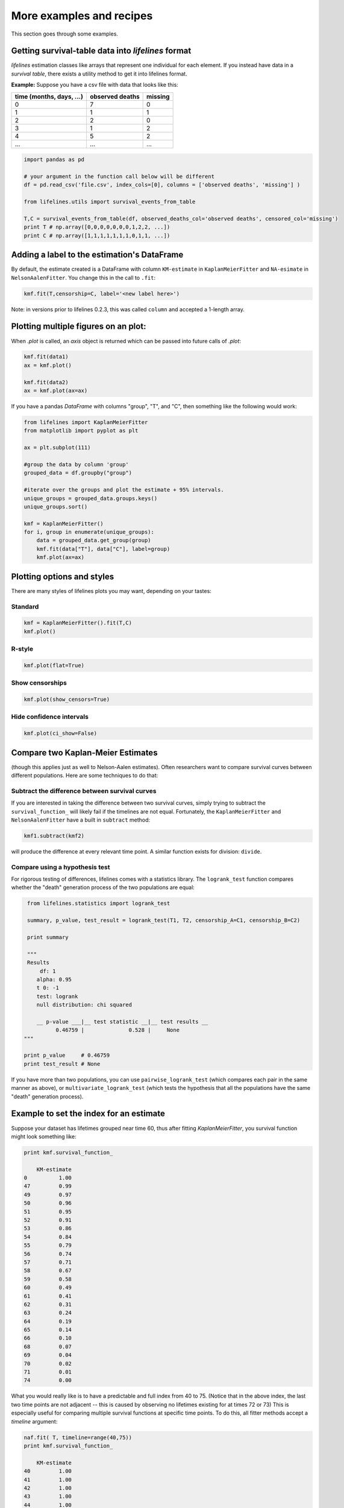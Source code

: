 More examples and recipes
==================================

This section goes through some examples. 

Getting survival-table data into *lifelines* format
#####################################################

*lifelines* estimation classes like arrays that represent one individual for each element. If you instead have data in 
a *survival table*, there exists a utility method to get it into lifelines format.

**Example:** Suppose you have a csv file with data that looks like this:

=========================   ==================    ============
time (months, days, ...)      observed deaths        missing                      
=========================   ==================    ============
0                               7                    0 
1                               1                    1
2                               2                    0
3                               1                    2
4                               5                    2
...                             ...                 ...
=========================   ==================    ============


.. code-block:: python
    
    import pandas as pd
    
    # your argument in the function call below will be different
    df = pd.read_csv('file.csv', index_cols=[0], columns = ['observed deaths', 'missing'] )

    from lifelines.utils import survival_events_from_table

    T,C = survival_events_from_table(df, observed_deaths_col='observed deaths', censored_col='missing')
    print T # np.array([0,0,0,0,0,0,0,1,2,2, ...])
    print C # np.array([1,1,1,1,1,1,1,0,1,1, ...])




Adding a label to the estimation's DataFrame
##############################################

By default, the estimate created is a DataFrame with column ``KM-estimate`` in ``KaplanMeierFitter`` and ``NA-esimate`` 
in ``NelsonAalenFitter``. You change this in the call to ``.fit``:

.. code-block:: python

    kmf.fit(T,censorship=C, label='<new label here>')

Note: in versions prior to lifelines 0.2.3, this was called ``column`` and accepted a 1-length array.

Plotting multiple figures on an plot:
##############################################

When `.plot` is called, an `axis` object is returned which can be passed into future calls of `.plot`:

.. code-block:: python
    
    kmf.fit(data1)
    ax = kmf.plot()

    kmf.fit(data2)
    ax = kmf.plot(ax=ax)


If you have a pandas `DataFrame` with columns "group", "T", and "C", then something like the following would work:

.. code-block:: python
    
    from lifelines import KaplanMeierFitter
    from matplotlib import pyplot as plt
    
    ax = plt.subplot(111)

    #group the data by column 'group'
    grouped_data = df.groupby("group")

    #iterate over the groups and plot the estimate + 95% intervals.
    unique_groups = grouped_data.groups.keys()
    unique_groups.sort()

    kmf = KaplanMeierFitter()
    for i, group in enumerate(unique_groups):
        data = grouped_data.get_group(group)
        kmf.fit(data["T"], data["C"], label=group)
        kmf.plot(ax=ax)
    

Plotting options and styles
##############################################

There are many styles of lifelines plots you may want, depending on your tastes:



Standard
^^^^^^^^^^^^^^^^^^^^^^^^^^^^^^^^^^^^^^^^^^^^^^^

.. code-block:: python
    
    kmf = KaplanMeierFitter().fit(T,C)
    kmf.plot()

.. image:: /images/normal_plot.png 
   :height: 300


R-style
^^^^^^^^^^^^^^^^^^^^^^^^^^^^^^^^^^^^^^^^^^^^^^^

.. code-block:: python

    kmf.plot(flat=True)

.. image:: images/flat_plot.png 
   :height: 300


Show censorships
^^^^^^^^^^^^^^^^^^^^^^^^^^^^^^^^^^^^^^^^^^^^^^^

.. code-block:: python

    kmf.plot(show_censors=True)

.. image:: images/show_censors_plot.png 
   :height: 300


Hide confidence intervals
^^^^^^^^^^^^^^^^^^^^^^^^^^^^^^^^^^^^^^^^^^^^^^^

.. code-block:: python

    kmf.plot(ci_show=False)

.. image:: /images/ci_show_plot.png 
   :height: 300


Compare two Kaplan-Meier Estimates
##############################################

(though this applies just as well to Nelson-Aalen estimates). Often researchers want to compare
survival curves between different populations. Here are some techniques to do that: 

Subtract the difference between survival curves
^^^^^^^^^^^^^^^^^^^^^^^^^^^^^^^^^^^^^^^^^^^^^^^

If you are interested in taking the difference between two survival curves, simply trying to 
subtract the ``survival_function_`` will likely fail if the timelines are not equal. Fortunately, 
the ``KaplanMeierFitter`` and ``NelsonAalenFitter`` have a built in ``subtract`` method: 

.. code-block:: python
    
    kmf1.subtract(kmf2)

will produce the difference at every relevant time point. A similar function exists for division: ``divide``.

Compare using a hypothesis test
^^^^^^^^^^^^^^^^^^^^^^^^^^^^^^^^^^^^^^^^^^^^^^^

For rigorous testing of differences, lifelines comes with a statistics library. The ``logrank_test`` function
compares whether the "death" generation process of the two populations are equal:

.. code-block:: python
    
    from lifelines.statistics import logrank_test

    summary, p_value, test_result = logrank_test(T1, T2, censorship_A=C1, censorship_B=C2)

    print summary

    """
    Results
        df: 1
       alpha: 0.95
       t 0: -1
       test: logrank
       null distribution: chi squared

       __ p-value ___|__ test statistic __|__ test results __
             0.46759 |              0.528 |     None
   """

   print p_value     # 0.46759 
   print test_result # None


If you have more than two populations, you can use ``pairwise_logrank_test`` (which compares
each pair in the same manner as above), or ``multivariate_logrank_test`` (which tests the 
hypothesis that all the populations have the same "death" generation process).



Example to set the index for an estimate 
##############################################

Suppose your dataset has lifetimes grouped near time 60, thus after fitting
`KaplanMeierFitter`, you survival function might look something like:

.. code-block:: python
    
    print kmf.survival_function_ 

        KM-estimate
    0          1.00
    47         0.99
    49         0.97
    50         0.96
    51         0.95
    52         0.91
    53         0.86
    54         0.84
    55         0.79
    56         0.74
    57         0.71
    58         0.67
    59         0.58
    60         0.49
    61         0.41
    62         0.31
    63         0.24
    64         0.19
    65         0.14
    66         0.10
    68         0.07
    69         0.04
    70         0.02
    71         0.01
    74         0.00


What you would really like is to have a predictable and full index from 40 to 75. (Notice that
in the above index, the last two time points are not adjacent -- this is caused by observing no lifetimes
existing for at times 72 or 73) This is especially useful for comparing multiple survival functions at specific time points. To do this, all fitter methods accept a `timeline` argument: 

.. code-block:: python

    naf.fit( T, timeline=range(40,75))
    print kmf.survival_function_ 

        KM-estimate
    40         1.00
    41         1.00
    42         1.00
    43         1.00
    44         1.00
    45         1.00
    46         1.00
    47         0.99
    48         0.99
    49         0.97
    50         0.96
    51         0.95
    52         0.91
    53         0.86
    54         0.84
    55         0.79
    56         0.74
    57         0.71
    58         0.67
    59         0.58
    60         0.49
    61         0.41
    62         0.31
    63         0.24
    64         0.19
    65         0.14
    66         0.10
    67         0.10
    68         0.07
    69         0.04
    70         0.02
    71         0.01
    72         0.01
    73         0.01
    74         0.00


lifelines will intelligently forward-fill the estimates to unseen time points.

Example SQL query to get data from a table
##############################################

Below is a way to get an example dataset from a relation database (this may vary depending on your database):

.. code-block:: mysql

    SELECT 
      id, 
      DATEDIFF('dd', started_at, COALESCE(ended_at, CURRENT_DATE) ) AS "T", 
      (ended_at IS NOT NULL) AS "C" 
    FROM some_tables

Explaination
^^^^^^^^^^^^^^^^^^^^^^^^^^^^^^^^^^^^^^^^^^^^^^^

Each row is an `id`, a duration, and a boolean indicating whether the event occured or not. Recall that we denote a 
"True" if the event *did* occur, that is, `ended_at` is filled in (we observed the `ended_at`). Ex: 

==================   ============   ============
id                   T                      C
==================   ============   ============
10                   40                 True
11                   42                 False
12                   42                 False 
13                   36                 True
14                   33                 True
==================   ============   ============



